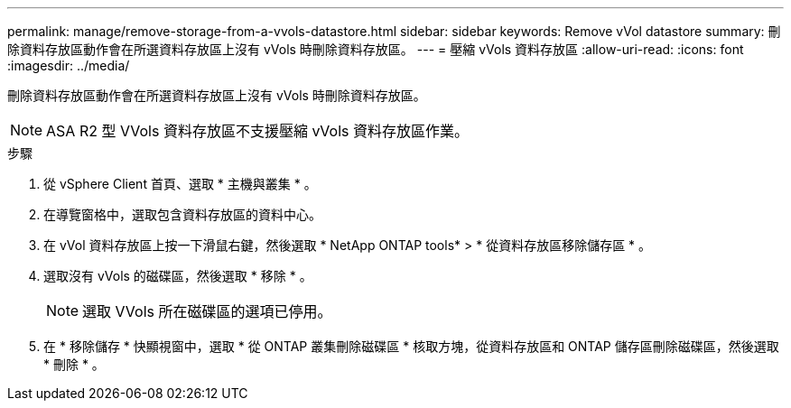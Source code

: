 ---
permalink: manage/remove-storage-from-a-vvols-datastore.html 
sidebar: sidebar 
keywords: Remove vVol datastore 
summary: 刪除資料存放區動作會在所選資料存放區上沒有 vVols 時刪除資料存放區。 
---
= 壓縮 vVols 資料存放區
:allow-uri-read: 
:icons: font
:imagesdir: ../media/


[role="lead"]
刪除資料存放區動作會在所選資料存放區上沒有 vVols 時刪除資料存放區。


NOTE: ASA R2 型 VVols 資料存放區不支援壓縮 vVols 資料存放區作業。

.步驟
. 從 vSphere Client 首頁、選取 * 主機與叢集 * 。
. 在導覽窗格中，選取包含資料存放區的資料中心。
. 在 vVol 資料存放區上按一下滑鼠右鍵，然後選取 * NetApp ONTAP tools* > * 從資料存放區移除儲存區 * 。
. 選取沒有 vVols 的磁碟區，然後選取 * 移除 * 。
+

NOTE: 選取 VVols 所在磁碟區的選項已停用。

. 在 * 移除儲存 * 快顯視窗中，選取 * 從 ONTAP 叢集刪除磁碟區 * 核取方塊，從資料存放區和 ONTAP 儲存區刪除磁碟區，然後選取 * 刪除 * 。

